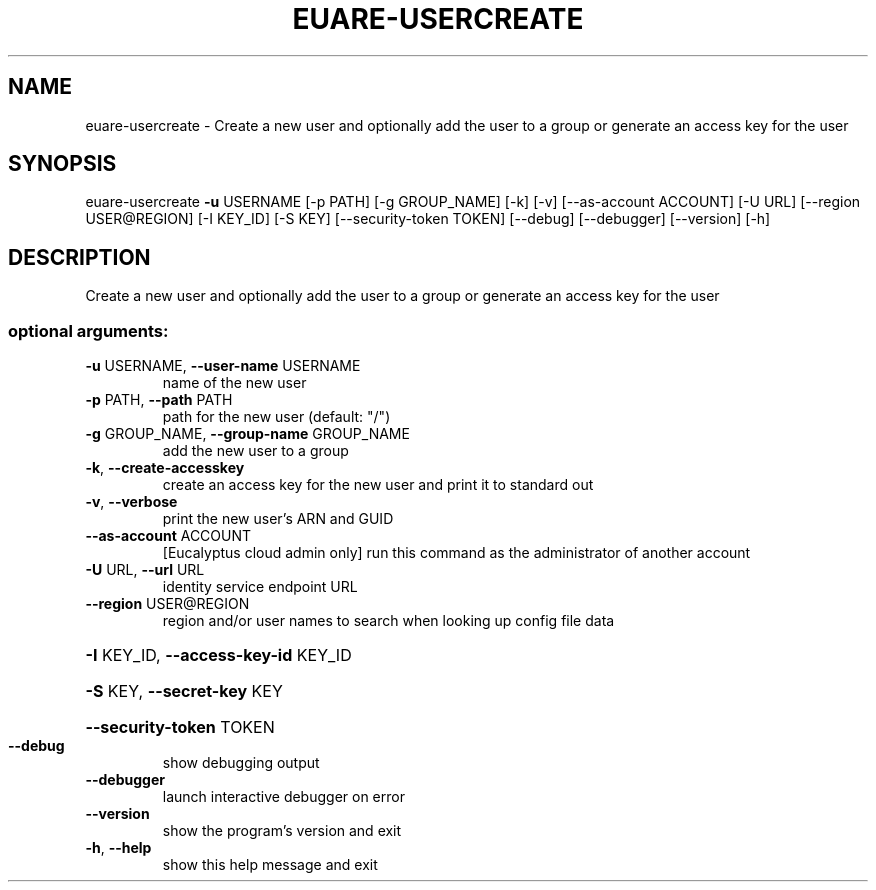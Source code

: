 .\" DO NOT MODIFY THIS FILE!  It was generated by help2man 1.44.1.
.TH EUARE-USERCREATE "1" "September 2014" "euca2ools 3.2.0" "User Commands"
.SH NAME
euare-usercreate \- Create a new user and optionally add the user to a group or generate
an access key for the user
.SH SYNOPSIS
euare\-usercreate \fB\-u\fR USERNAME [\-p PATH] [\-g GROUP_NAME] [\-k] [\-v]
[\-\-as\-account ACCOUNT] [\-U URL] [\-\-region USER@REGION]
[\-I KEY_ID] [\-S KEY] [\-\-security\-token TOKEN]
[\-\-debug] [\-\-debugger] [\-\-version] [\-h]
.SH DESCRIPTION
Create a new user and optionally add the user to a group or generate
an access key for the user
.SS "optional arguments:"
.TP
\fB\-u\fR USERNAME, \fB\-\-user\-name\fR USERNAME
name of the new user
.TP
\fB\-p\fR PATH, \fB\-\-path\fR PATH
path for the new user (default: "/")
.TP
\fB\-g\fR GROUP_NAME, \fB\-\-group\-name\fR GROUP_NAME
add the new user to a group
.TP
\fB\-k\fR, \fB\-\-create\-accesskey\fR
create an access key for the new user and print it to
standard out
.TP
\fB\-v\fR, \fB\-\-verbose\fR
print the new user's ARN and GUID
.TP
\fB\-\-as\-account\fR ACCOUNT
[Eucalyptus cloud admin only] run this command as the
administrator of another account
.TP
\fB\-U\fR URL, \fB\-\-url\fR URL
identity service endpoint URL
.TP
\fB\-\-region\fR USER@REGION
region and/or user names to search when looking up
config file data
.HP
\fB\-I\fR KEY_ID, \fB\-\-access\-key\-id\fR KEY_ID
.HP
\fB\-S\fR KEY, \fB\-\-secret\-key\fR KEY
.HP
\fB\-\-security\-token\fR TOKEN
.TP
\fB\-\-debug\fR
show debugging output
.TP
\fB\-\-debugger\fR
launch interactive debugger on error
.TP
\fB\-\-version\fR
show the program's version and exit
.TP
\fB\-h\fR, \fB\-\-help\fR
show this help message and exit
